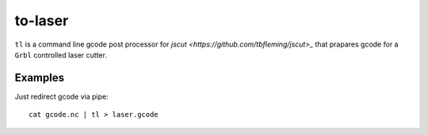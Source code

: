 =======
to-laser
=======

``tl`` is a command line gcode post processor for `jscut <https://github.com/tbfleming/jscut>_` that prapares gcode for a ``Grbl`` controlled laser cutter.

Examples
========

Just redirect gcode via pipe::

        cat gcode.nc | tl > laser.gcode
